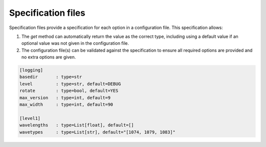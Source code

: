 ===================
Specification files
===================

Specification files provide a specification for each option in a configuration file. This specification allows:

1. The `get` method can automatically return the value as the correct type, including using a default value if an optional value was not given in the configuration file.
2. The configuration file(s) can be validated against the specification to ensure all required options are provided and no extra options are given.

.. code-block:: text

  [logging]
  basedir       : type=str
  level         : type=str, default=DEBUG
  rotate        : type=bool, default=YES
  max_version   : type=int, default=9
  max_width     : type=int, default=90

  [level1]
  wavelengths   : type=List[float], default=[]
  wavetypes     : type=List[str], default="[1074, 1079, 1083]"
